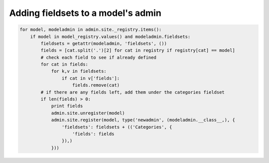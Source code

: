 ===================================
Adding fieldsets to a model's admin
===================================

.. code-block:: python

	for model, modeladmin in admin.site._registry.items():
	    if model in model_registry.values() and modeladmin.fieldsets:
	        fieldsets = getattr(modeladmin, 'fieldsets', ())
	        fields = [cat.split('.')[2] for cat in registry if registry[cat] == model]
	        # check each field to see if already defined
	        for cat in fields:
	            for k,v in fieldsets:
	                if cat in v['fields']:
	                    fields.remove(cat)
	        # if there are any fields left, add them under the categories fieldset
	        if len(fields) > 0:
	            print fields
	            admin.site.unregister(model)
	            admin.site.register(model, type('newadmin', (modeladmin.__class__,), {
	                'fieldsets': fieldsets + (('Categories', {
	                    'fields': fields
	                }),)
	            }))
